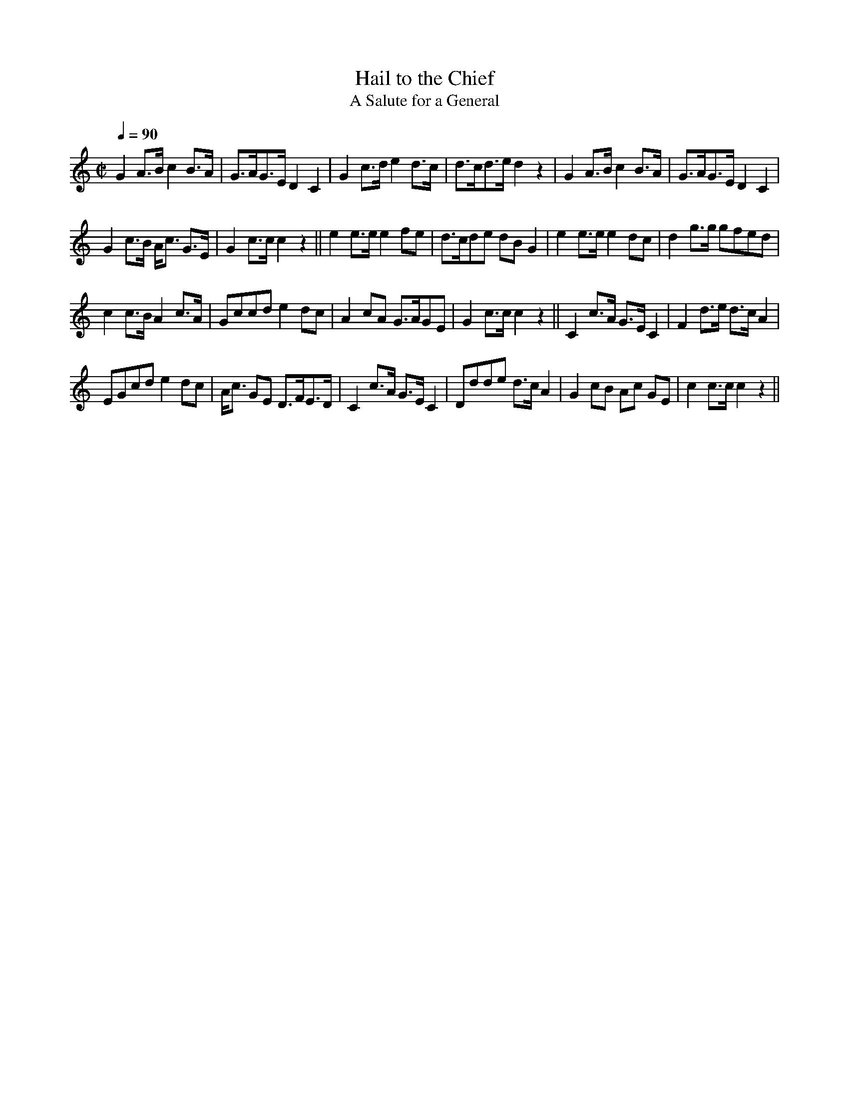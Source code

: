 X:622
T:Hail to the Chief
T:A Salute for a General
S:Bruce & Emmett's Drummers and Fifers Guide (1862), p. 62
M:C|
L:1/8
Q:1/4=90
K:C
%%MIDI program 72
%%MIDI transpose 8
%%MIDI ratio 3 1
G2 A>B c2 B>A|G>AG>E D2 C2|G2 c>d e2 d>c|d>cd>e d2 z2|G2 A>B c2 B>A|G>AG>E D2 C2|
G2 c>B A<c G>E|G2 c>c c2 z2||e2 e>e e2 fe|d>cde dB G2|e2 e>e e2 dc|d2 g>g gfed|
c2 c>B A2 c>A|Gccd e2 dc|A2 cA G>AGE|G2 c>c c2 z2||C2 c>A G>E C2|F2 d>e d>c A2|
EGcd e2 dc|A<c GE D>FE>D|C2 c>A G>E C2|Ddde d>c A2|G2 cB Ac GE|c2 c>c c2 z2||

